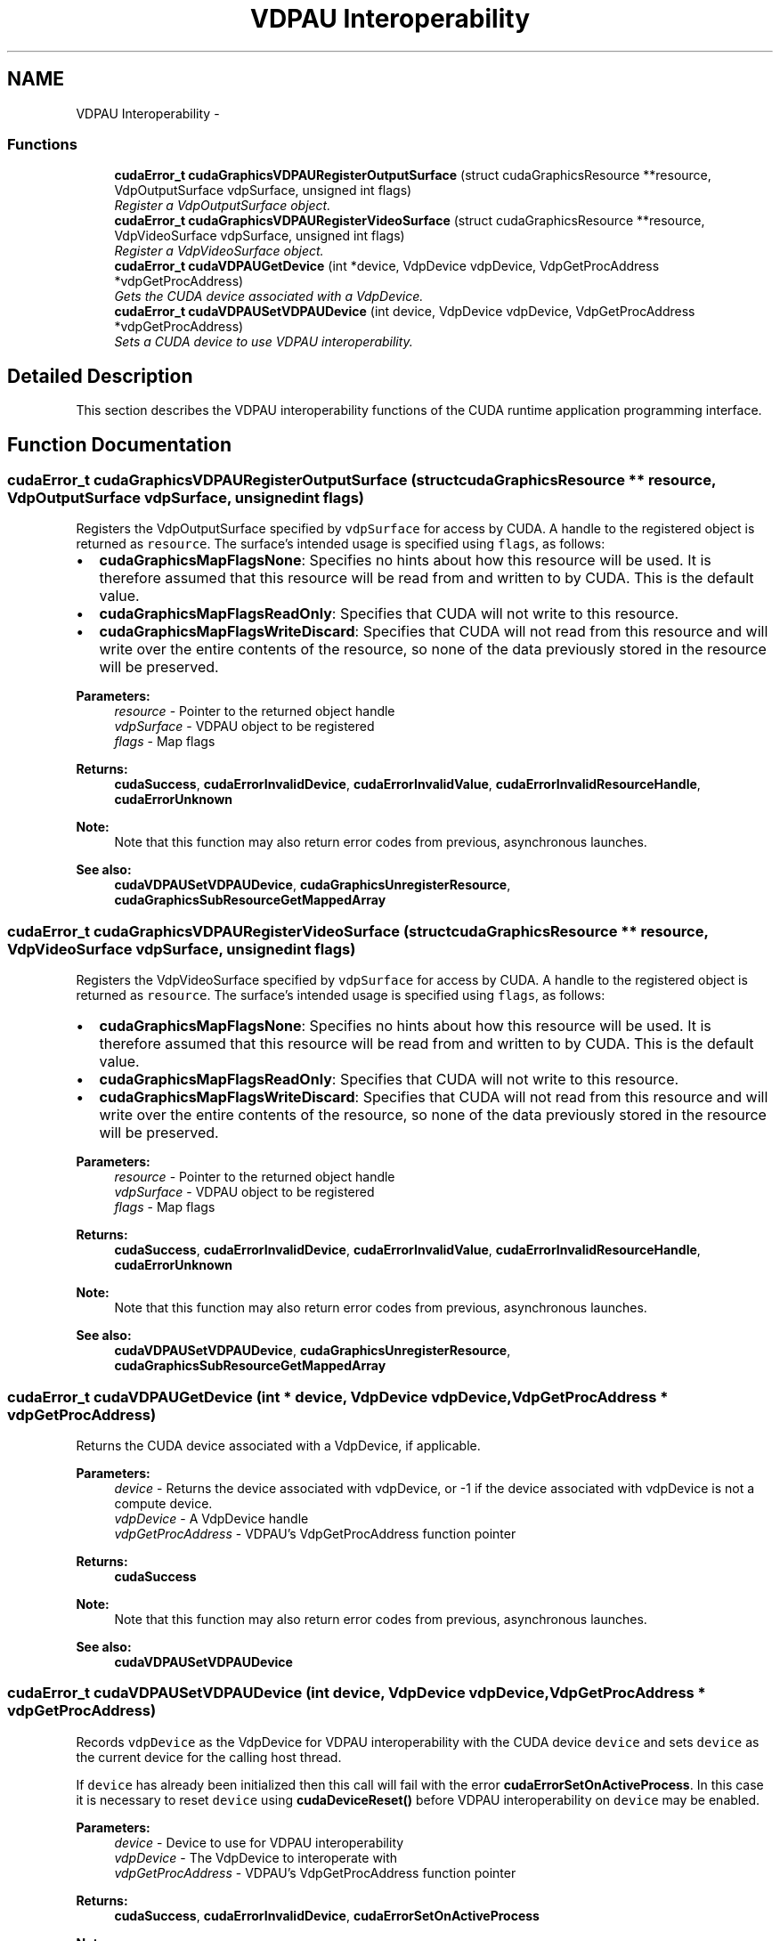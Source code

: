 .TH "VDPAU Interoperability" 3 "12 Jan 2017" "Version 6.0" "Doxygen" \" -*- nroff -*-
.ad l
.nh
.SH NAME
VDPAU Interoperability \- 
.SS "Functions"

.in +1c
.ti -1c
.RI "\fBcudaError_t\fP \fBcudaGraphicsVDPAURegisterOutputSurface\fP (struct cudaGraphicsResource **resource, VdpOutputSurface vdpSurface, unsigned int flags)"
.br
.RI "\fIRegister a VdpOutputSurface object. \fP"
.ti -1c
.RI "\fBcudaError_t\fP \fBcudaGraphicsVDPAURegisterVideoSurface\fP (struct cudaGraphicsResource **resource, VdpVideoSurface vdpSurface, unsigned int flags)"
.br
.RI "\fIRegister a VdpVideoSurface object. \fP"
.ti -1c
.RI "\fBcudaError_t\fP \fBcudaVDPAUGetDevice\fP (int *device, VdpDevice vdpDevice, VdpGetProcAddress *vdpGetProcAddress)"
.br
.RI "\fIGets the CUDA device associated with a VdpDevice. \fP"
.ti -1c
.RI "\fBcudaError_t\fP \fBcudaVDPAUSetVDPAUDevice\fP (int device, VdpDevice vdpDevice, VdpGetProcAddress *vdpGetProcAddress)"
.br
.RI "\fISets a CUDA device to use VDPAU interoperability. \fP"
.in -1c
.SH "Detailed Description"
.PP 
This section describes the VDPAU interoperability functions of the CUDA runtime application programming interface. 
.SH "Function Documentation"
.PP 
.SS "\fBcudaError_t\fP cudaGraphicsVDPAURegisterOutputSurface (struct cudaGraphicsResource ** resource, VdpOutputSurface vdpSurface, unsigned int flags)"
.PP
Registers the VdpOutputSurface specified by \fCvdpSurface\fP for access by CUDA. A handle to the registered object is returned as \fCresource\fP. The surface's intended usage is specified using \fCflags\fP, as follows:
.PP
.IP "\(bu" 2
\fBcudaGraphicsMapFlagsNone\fP: Specifies no hints about how this resource will be used. It is therefore assumed that this resource will be read from and written to by CUDA. This is the default value.
.IP "\(bu" 2
\fBcudaGraphicsMapFlagsReadOnly\fP: Specifies that CUDA will not write to this resource.
.IP "\(bu" 2
\fBcudaGraphicsMapFlagsWriteDiscard\fP: Specifies that CUDA will not read from this resource and will write over the entire contents of the resource, so none of the data previously stored in the resource will be preserved.
.PP
.PP
\fBParameters:\fP
.RS 4
\fIresource\fP - Pointer to the returned object handle 
.br
\fIvdpSurface\fP - VDPAU object to be registered 
.br
\fIflags\fP - Map flags
.RE
.PP
\fBReturns:\fP
.RS 4
\fBcudaSuccess\fP, \fBcudaErrorInvalidDevice\fP, \fBcudaErrorInvalidValue\fP, \fBcudaErrorInvalidResourceHandle\fP, \fBcudaErrorUnknown\fP 
.RE
.PP
\fBNote:\fP
.RS 4
Note that this function may also return error codes from previous, asynchronous launches.
.RE
.PP
\fBSee also:\fP
.RS 4
\fBcudaVDPAUSetVDPAUDevice\fP, \fBcudaGraphicsUnregisterResource\fP, \fBcudaGraphicsSubResourceGetMappedArray\fP 
.RE
.PP

.SS "\fBcudaError_t\fP cudaGraphicsVDPAURegisterVideoSurface (struct cudaGraphicsResource ** resource, VdpVideoSurface vdpSurface, unsigned int flags)"
.PP
Registers the VdpVideoSurface specified by \fCvdpSurface\fP for access by CUDA. A handle to the registered object is returned as \fCresource\fP. The surface's intended usage is specified using \fCflags\fP, as follows:
.PP
.IP "\(bu" 2
\fBcudaGraphicsMapFlagsNone\fP: Specifies no hints about how this resource will be used. It is therefore assumed that this resource will be read from and written to by CUDA. This is the default value.
.IP "\(bu" 2
\fBcudaGraphicsMapFlagsReadOnly\fP: Specifies that CUDA will not write to this resource.
.IP "\(bu" 2
\fBcudaGraphicsMapFlagsWriteDiscard\fP: Specifies that CUDA will not read from this resource and will write over the entire contents of the resource, so none of the data previously stored in the resource will be preserved.
.PP
.PP
\fBParameters:\fP
.RS 4
\fIresource\fP - Pointer to the returned object handle 
.br
\fIvdpSurface\fP - VDPAU object to be registered 
.br
\fIflags\fP - Map flags
.RE
.PP
\fBReturns:\fP
.RS 4
\fBcudaSuccess\fP, \fBcudaErrorInvalidDevice\fP, \fBcudaErrorInvalidValue\fP, \fBcudaErrorInvalidResourceHandle\fP, \fBcudaErrorUnknown\fP 
.RE
.PP
\fBNote:\fP
.RS 4
Note that this function may also return error codes from previous, asynchronous launches.
.RE
.PP
\fBSee also:\fP
.RS 4
\fBcudaVDPAUSetVDPAUDevice\fP, \fBcudaGraphicsUnregisterResource\fP, \fBcudaGraphicsSubResourceGetMappedArray\fP 
.RE
.PP

.SS "\fBcudaError_t\fP cudaVDPAUGetDevice (int * device, VdpDevice vdpDevice, VdpGetProcAddress * vdpGetProcAddress)"
.PP
Returns the CUDA device associated with a VdpDevice, if applicable.
.PP
\fBParameters:\fP
.RS 4
\fIdevice\fP - Returns the device associated with vdpDevice, or -1 if the device associated with vdpDevice is not a compute device. 
.br
\fIvdpDevice\fP - A VdpDevice handle 
.br
\fIvdpGetProcAddress\fP - VDPAU's VdpGetProcAddress function pointer
.RE
.PP
\fBReturns:\fP
.RS 4
\fBcudaSuccess\fP 
.RE
.PP
\fBNote:\fP
.RS 4
Note that this function may also return error codes from previous, asynchronous launches.
.RE
.PP
\fBSee also:\fP
.RS 4
\fBcudaVDPAUSetVDPAUDevice\fP 
.RE
.PP

.SS "\fBcudaError_t\fP cudaVDPAUSetVDPAUDevice (int device, VdpDevice vdpDevice, VdpGetProcAddress * vdpGetProcAddress)"
.PP
Records \fCvdpDevice\fP as the VdpDevice for VDPAU interoperability with the CUDA device \fCdevice\fP and sets \fCdevice\fP as the current device for the calling host thread.
.PP
If \fCdevice\fP has already been initialized then this call will fail with the error \fBcudaErrorSetOnActiveProcess\fP. In this case it is necessary to reset \fCdevice\fP using \fBcudaDeviceReset()\fP before VDPAU interoperability on \fCdevice\fP may be enabled.
.PP
\fBParameters:\fP
.RS 4
\fIdevice\fP - Device to use for VDPAU interoperability 
.br
\fIvdpDevice\fP - The VdpDevice to interoperate with 
.br
\fIvdpGetProcAddress\fP - VDPAU's VdpGetProcAddress function pointer
.RE
.PP
\fBReturns:\fP
.RS 4
\fBcudaSuccess\fP, \fBcudaErrorInvalidDevice\fP, \fBcudaErrorSetOnActiveProcess\fP 
.RE
.PP
\fBNote:\fP
.RS 4
Note that this function may also return error codes from previous, asynchronous launches.
.RE
.PP
\fBSee also:\fP
.RS 4
\fBcudaGraphicsVDPAURegisterVideoSurface\fP, \fBcudaGraphicsVDPAURegisterOutputSurface\fP, \fBcudaDeviceReset\fP 
.RE
.PP

.SH "Author"
.PP 
Generated automatically by Doxygen from the source code.

